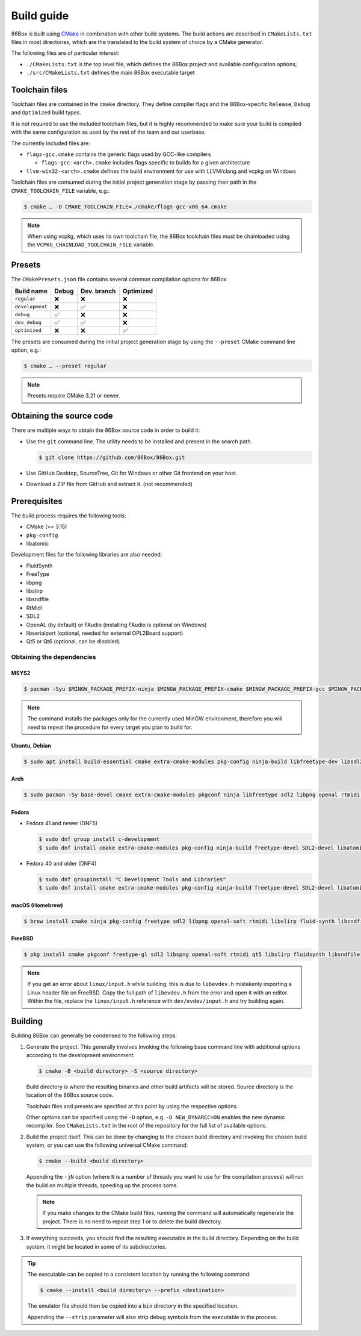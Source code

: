 Build guide
===========

86Box is built using `CMake <https://cmake.org/>`_ in combination with other build systems. The build actions are described in ``CMakeLists.txt`` files in most directories, which are the translated to the build system of choice by a CMake generator.

The following files are of particular interest:

* ``./CMakeLists.txt`` is the top level file, which defines the 86Box project and available configuration options;
* ``./src/CMakeLists.txt`` defines the main 86Box executable target

Toolchain files
---------------

Toolchain files are contained in the ``cmake`` directory. They define compiler flags and the 86Box-specific ``Release``, ``Debug`` and ``Optimized`` build types.

It is not required to use the included toolchain files, but it is highly recommended to make sure your build is compiled with the same configuration as used by the rest of the team and our userbase.

The currently included files are:

* ``flags-gcc.cmake`` contains the generic flags used by GCC-like compilers
  
  * ``flags-gcc-<arch>.cmake`` includes flags specific to builds for a given architecture

* ``llvm-win32-<arch>.cmake`` defines the build environment for use with LLVM/clang and vcpkg on Windows

Toolchain files are consumed during the initial project generation stage by passing their path in the ``CMAKE_TOOLCHAIN_FILE`` variable, e.g.:

.. code-block:: bash

    $ cmake … -D CMAKE_TOOLCHAIN_FILE=./cmake/flags-gcc-x86_64.cmake

.. note:: When using vcpkg, which uses its own toolchain file, the 86Box toolchain files must be chainloaded using the ``VCPKG_CHAINLOAD_TOOLCHAIN_FILE`` variable.

Presets
-------

The ``CMakePresets.json`` file contains several common compilation options for 86Box:

.. list-table::
    :header-rows: 1

    * - Build name
      - Debug
      - Dev. branch
      - Optimized
    * - ``regular`` 
      - ❌
      - ❌
      - ❌
    * - ``development`` 
      - ❌
      - ✅
      - ❌
    * - ``debug``
      - ✅
      - ❌
      - ❌
    * - ``dev_debug``
      - ✅
      - ✅
      - ❌
    * - ``optimized``
      - ❌
      - ❌
      - ✅

The presets are consumed during the initial project generation stage by using the ``--preset`` CMake command line option, e.g.:

.. code-block:: bash

    $ cmake … --preset regular

.. note:: Presets require CMake 3.21 or newer.

Obtaining the source code
-------------------------

There are multiple ways to obtain the 86Box source code in order to build it:

* Use the ``git`` command line. The utility needs to be installed and present in the search path.

  .. code-block:: bash

        $ git clone https://github.com/86Box/86Box.git

* Use GitHub Desktop, SourceTree, Git for Windows or other Git frontend on your host.

* Download a ZIP file from GitHub and extract it. (not recommended)

Prerequisites
-------------

The build process requires the following tools:

* CMake (>= 3.15)
* ``pkg-config``
* libatomic

Development files for the following libraries are also needed:

* FluidSynth
* FreeType
* libpng
* libslirp
* libsndfile
* RtMidi
* SDL2
* OpenAL (by default) or FAudio (installing FAudio is optional on Windows)
* libserialport (optional, needed for external OPL2Board support)
* Qt5 or Qt6 (optional, can be disabled)

Obtaining the dependencies
^^^^^^^^^^^^^^^^^^^^^^^^^^

MSYS2
"""""

.. code-block:: bash

    $ pacman -Syu $MINGW_PACKAGE_PREFIX-ninja $MINGW_PACKAGE_PREFIX-cmake $MINGW_PACKAGE_PREFIX-gcc $MINGW_PACKAGE_PREFIX-pkgconf $MINGW_PACKAGE_PREFIX-openal $MINGW_PACKAGE_PREFIX-freetype $MINGW_PACKAGE_PREFIX-SDL2 $MINGW_PACKAGE_PREFIX-zlib $MINGW_PACKAGE_PREFIX-libpng $MINGW_PACKAGE_PREFIX-rtmidi $MINGW_PACKAGE_PREFIX-fluidsynth $MINGW_PACKAGE_PREFIX-libslirp $MINGW_PACKAGE_PREFIX-libsndfile $MINGW_PACKAGE_PREFIX-qt5-static $MINGW_PACKAGE_PREFIX-qt5-translations $MINGW_PACKAGE_PREFIX-vulkan-headers

.. note:: The command installs the packages only for the currently used MinGW environment, therefore you will need to repeat the procedure for every target you plan to build for.

Ubuntu, Debian
""""""""""""""

.. code-block:: bash

    $ sudo apt install build-essential cmake extra-cmake-modules pkg-config ninja-build libfreetype-dev libsdl2-dev libpng-dev libopenal-dev librtmidi-dev libfluidsynth-dev libsndfile1-dev libserialport-dev qtbase5-dev qtbase5-private-dev qttools5-dev libevdev-dev libxkbcommon-dev libxkbcommon-x11-dev libslirp-dev


Arch
""""

.. code-block:: bash
  
    $ sudo pacman -Sy base-devel cmake extra-cmake-modules pkgconf ninja libfreetype sdl2 libpng openal rtmidi libslirp fluidsynth libsndfile libserialport qt5-base qt5-xcb-private-headers qt5-tools libevdev libxkbcommon libxkbcommon-x11 vulkan-devel


Fedora
""""""

* Fedora 41 and newer (DNF5)

  .. code-block:: bash

        $ sudo dnf group install c-development
        $ sudo dnf install cmake extra-cmake-modules pkg-config ninja-build freetype-devel SDL2-devel libatomic libpng-devel libslirp-devel libXi-devel openal-soft-devel rtmidi-devel fluidsynth-devel libsndfile-devel libserialport-devel qt5-linguist qt5-qtconfiguration-devel qt5-qtbase-private-devel qt5-qtbase-static wayland-devel libevdev-devel libxkbcommon-x11-devel zlib-ng-compat-static

* Fedora 40 and older (DNF4)

  .. code-block:: bash

        $ sudo dnf groupinstall "C Development Tools and Libraries"
        $ sudo dnf install cmake extra-cmake-modules pkg-config ninja-build freetype-devel SDL2-devel libatomic libpng-devel libslirp-devel libXi-devel openal-soft-devel rtmidi-devel fluidsynth-devel libsndfile-devel libserialport-devel qt5-linguist qt5-qtconfiguration-devel qt5-qtbase-private-devel qt5-qtbase-static wayland-devel libevdev-devel libxkbcommon-x11-devel zlib-ng-compat-static


macOS (Homebrew)
""""""""""""""""

.. code-block:: bash

    $ brew install cmake ninja pkg-config freetype sdl2 libpng openal-soft rtmidi libslirp fluid-synth libsndfile libserialport qt@5


FreeBSD
"""""""

.. code-block:: bash

    $ pkg install cmake pkgconf freetype-gl sdl2 libspng openal-soft rtmidi qt5 libslirp fluidsynth libsndfile

.. note:: If you get an error about ``linux/input.h`` while building, this is due to ``libevdev.h`` mistakenly importing a Linux header file on FreeBSD. Copy the full path of ``libevdev.h`` from the error and open it with an editor. Within the file, replace the ``linux/input.h`` reference with ``dev/evdev/input.h`` and try building again.

Building
--------

Building 86Box can generally be condensed to the following steps:

1. Generate the project. This generally involves invoking the following base command line with additional options according to the development environment:

   .. code-block:: bash

        $ cmake -B <build directory> -S <source directory>


   Build directory is where the resulting binaries and other build artifacts will be stored. Source directory is the location of the 86Box source code.

   Toolchain files and presets are specified at this point by using the respective options.

   Other options can be specified using the ``-D`` option, e.g. ``-D NEW_DYNAREC=ON`` enables the new dynamic recompiler. See ``CMakeLists.txt`` in the root of the repository for the full list of available options.

2. Build the project itself. This can be done by changing to the chosen build directory and invoking the chosen build system, or you can use the following universal CMake command:

   .. code-block:: bash

        $ cmake --build <build directory>

   Appending the ``-jN`` option (where ``N`` is a number of threads you want to use for the compilation process) will run the build on multiple threads, speeding up the process some.

   .. note:: If you make changes to the CMake build files, running the command will automatically regenerate the project. There is no need to repeat step 1 or to delete the build directory.

3. If everything succeeds, you should find the resulting executable in the build directory. Depending on the build system, it might be located in some of its subdirectories.

.. tip:: The executable can be copied to a consistent location by running the following command:

   .. code-block:: bash

        $ cmake --install <build directory> --prefix <destination>

   The emulator file should then be copied into a ``bin`` directory in the specified location.

   Appending the ``--strip`` parameter will also strip debug symbols from the executable in the process.
